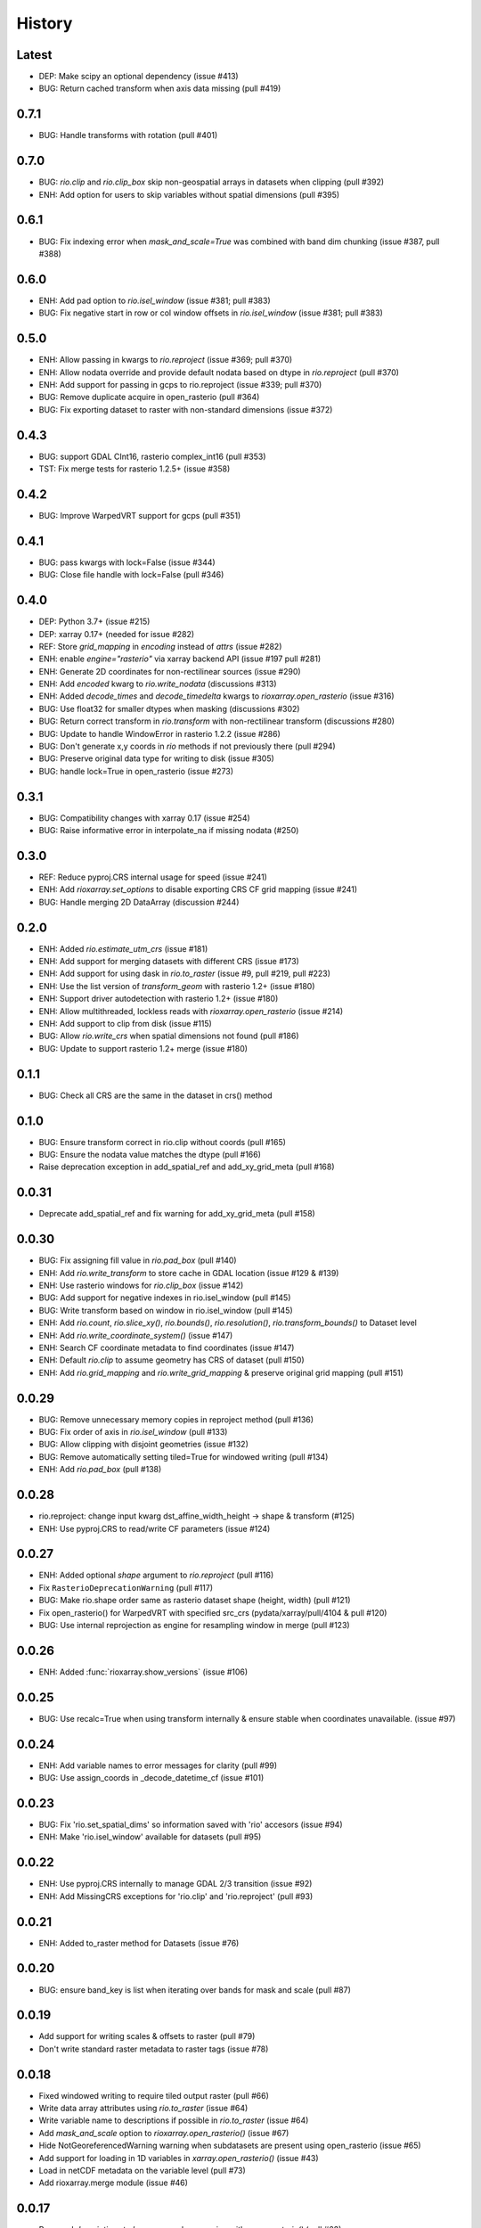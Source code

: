 History
=======

Latest
------
- DEP: Make scipy an optional dependency (issue #413)
- BUG: Return cached transform when axis data missing (pull #419)

0.7.1
------
- BUG: Handle transforms with rotation (pull #401)

0.7.0
------
- BUG: `rio.clip` and `rio.clip_box` skip non-geospatial arrays in datasets when clipping (pull #392)
- ENH: Add option for users to skip variables without spatial dimensions (pull #395)

0.6.1
------
- BUG: Fix indexing error when `mask_and_scale=True` was combined with band dim chunking (issue #387, pull #388)

0.6.0
------
- ENH: Add pad option to `rio.isel_window` (issue #381; pull #383)
- BUG: Fix negative start in row or col window offsets in `rio.isel_window` (issue #381; pull #383)

0.5.0
------
- ENH: Allow passing in kwargs to `rio.reproject` (issue #369; pull #370)
- ENH: Allow nodata override and provide default nodata based on dtype in `rio.reproject` (pull #370)
- ENH: Add support for passing in gcps to rio.reproject (issue #339; pull #370)
- BUG: Remove duplicate acquire in open_rasterio (pull #364)
- BUG: Fix exporting dataset to raster with non-standard dimensions (issue #372)

0.4.3
------
- BUG: support GDAL CInt16, rasterio complex_int16 (pull #353)
- TST: Fix merge tests for rasterio 1.2.5+ (issue #358)

0.4.2
------
- BUG: Improve WarpedVRT support for gcps (pull #351)

0.4.1
------
- BUG: pass kwargs with lock=False (issue #344)
- BUG: Close file handle with lock=False (pull #346)

0.4.0
------
- DEP: Python 3.7+ (issue #215)
- DEP: xarray 0.17+ (needed for issue #282)
- REF: Store `grid_mapping` in `encoding` instead of `attrs` (issue #282)
- ENH: enable `engine="rasterio"` via xarray backend API (issue #197 pull #281)
- ENH: Generate 2D coordinates for non-rectilinear sources (issue #290)
- ENH: Add `encoded` kwarg to `rio.write_nodata` (discussions #313)
- ENH: Added `decode_times` and `decode_timedelta` kwargs to `rioxarray.open_rasterio` (issue #316)
- BUG: Use float32 for smaller dtypes when masking (discussions #302)
- BUG: Return correct transform in `rio.transform` with non-rectilinear transform (discussions #280)
- BUG: Update to handle WindowError in rasterio 1.2.2 (issue #286)
- BUG: Don't generate x,y coords in `rio` methods if not previously there (pull #294)
- BUG: Preserve original data type for writing to disk (issue #305)
- BUG: handle lock=True in open_rasterio (issue #273)

0.3.1
------
- BUG: Compatibility changes with xarray 0.17 (issue #254)
- BUG: Raise informative error in interpolate_na if missing nodata (#250)

0.3.0
------
- REF: Reduce pyproj.CRS internal usage for speed (issue #241)
- ENH: Add `rioxarray.set_options` to disable exporting CRS CF grid mapping (issue #241)
- BUG: Handle merging 2D DataArray (discussion #244)

0.2.0
------
- ENH: Added `rio.estimate_utm_crs` (issue #181)
- ENH: Add support for merging datasets with different CRS (issue #173)
- ENH: Add support for using dask in `rio.to_raster` (issue #9, pull #219, pull #223)
- ENH: Use the list version of `transform_geom` with rasterio 1.2+ (issue #180)
- ENH: Support driver autodetection with rasterio 1.2+ (issue #180)
- ENH: Allow multithreaded, lockless reads with `rioxarray.open_rasterio` (issue #214)
- ENH: Add support to clip from disk (issue #115)
- BUG: Allow `rio.write_crs` when spatial dimensions not found (pull #186)
- BUG: Update to support rasterio 1.2+ merge (issue #180)

0.1.1
------
- BUG: Check all CRS are the same in the dataset in crs() method

0.1.0
------
- BUG: Ensure transform correct in rio.clip without coords (pull #165)
- BUG: Ensure the nodata value matches the dtype (pull #166)
- Raise deprecation exception in add_spatial_ref and add_xy_grid_meta (pull #168)

0.0.31
------
- Deprecate add_spatial_ref and fix warning for add_xy_grid_meta (pull #158)

0.0.30
------
- BUG: Fix assigning fill value in `rio.pad_box` (pull #140)
- ENH: Add `rio.write_transform` to store cache in GDAL location (issue #129 & #139)
- ENH: Use rasterio windows for `rio.clip_box` (issue #142)
- BUG: Add support for negative indexes in rio.isel_window (pull #145)
- BUG: Write transform based on window in rio.isel_window (pull #145)
- ENH: Add `rio.count`, `rio.slice_xy()`, `rio.bounds()`, `rio.resolution()`, `rio.transform_bounds()` to Dataset level
- ENH: Add `rio.write_coordinate_system()` (issue #147)
- ENH: Search CF coordinate metadata to find coordinates (issue #147)
- ENH: Default `rio.clip` to assume geometry has CRS of dataset (pull #150)
- ENH: Add `rio.grid_mapping` and `rio.write_grid_mapping` & preserve original grid mapping (pull #151)

0.0.29
-------
- BUG: Remove unnecessary memory copies in reproject method (pull #136)
- BUG: Fix order of axis in `rio.isel_window` (pull #133)
- BUG: Allow clipping with disjoint geometries (issue #132)
- BUG: Remove automatically setting tiled=True for windowed writing (pull #134)
- ENH: Add `rio.pad_box` (pull #138)

0.0.28
-------
- rio.reproject: change input kwarg dst_affine_width_height -> shape & transform (#125)
- ENH: Use pyproj.CRS to read/write CF parameters (issue #124)

0.0.27
------
- ENH: Added optional `shape` argument to `rio.reproject` (pull #116)
- Fix ``RasterioDeprecationWarning`` (pull #117)
- BUG: Make rio.shape order same as rasterio dataset shape (height, width) (pull #121)
- Fix open_rasterio() for WarpedVRT with specified src_crs (pydata/xarray/pull/4104 & pull #120)
- BUG: Use internal reprojection as engine for resampling window in merge (pull #123)

0.0.26
------
- ENH: Added :func:`rioxarray.show_versions` (issue #106)

0.0.25
------
- BUG: Use recalc=True when using transform internally & ensure stable when coordinates unavailable. (issue #97)

0.0.24
------
- ENH: Add variable names to error messages for clarity (pull #99)
- BUG: Use assign_coords in _decode_datetime_cf (issue #101)

0.0.23
------
- BUG: Fix 'rio.set_spatial_dims' so information saved with 'rio' accesors (issue #94)
- ENH: Make 'rio.isel_window' available for datasets (pull #95)

0.0.22
-------
- ENH: Use pyproj.CRS internally to manage GDAL 2/3 transition (issue #92)
- ENH: Add MissingCRS exceptions for 'rio.clip' and 'rio.reproject' (pull #93)

0.0.21
-------
- ENH: Added to_raster method for Datasets (issue #76)

0.0.20
------
- BUG: ensure band_key is list when iterating over bands for mask and scale (pull #87)

0.0.19
-------
- Add support for writing scales & offsets to raster (pull #79)
- Don't write standard raster metadata to raster tags (issue #78)

0.0.18
------
- Fixed windowed writing to require tiled output raster (pull #66)
- Write data array attributes using `rio.to_raster` (issue #64)
- Write variable name to descriptions if possible in `rio.to_raster` (issue #64)
- Add `mask_and_scale` option to `rioxarray.open_rasterio()` (issue #67)
- Hide NotGeoreferencedWarning warning when subdatasets are present using open_rasterio (issue #65)
- Add support for loading in 1D variables in `xarray.open_rasterio()` (issue #43)
- Load in netCDF metadata on the variable level (pull #73)
- Add rioxarray.merge module (issue #46)

0.0.17
------
- Renamed `descriptions` to `long_name` when opening with `open_rasterio()` (pull #63)
- Make `units` & `long_name` scalar if they exist in rasterio attributes (pull #63)

0.0.16
------
-  Add support for netcdf/hdf groups with different shapes (pull #62)

0.0.15
------
- Added `variable` and `group` kwargs to `rioxarray.open_rasterio()` to allow filtering of subdatasets (pull #57)
- Added `default_name` kwarg to `rioxarray.open_rasterio()` for backup when the original does not exist (pull #59)
- Added `recalc_transform` kwarg to `rio.to_raster()` (pull #56)

0.0.14
------
- Added `windowed` kwarg to `rio.to_raster()` to write to raster using windowed writing (pull #54)
- Added add `rio.isel_window()` to allow selection using a rasterio.windows.Window (pull #54)

0.0.13
------
- Improve CRS searching for xarray.Dataset & use default grid mapping name (pull #51)

0.0.12
------
- Use `xarray.open_rasterio()` for `rioxarray.open_rasterio()` with xarray<0.12.3 (pull #40)

0.0.11
------
- Added `open_kwargs` to pass into `rasterio.open()` when using `rioxarray.open_rasterio()` (pull #48)
- Added example opening Cloud Optimized GeoTiff (issue #45)

0.0.10
------
- Add support for opening netcdf/hdf files with `rioxarray.open_rasterio` (issue #32)
- Added support for custom CRS with wkt attribute for datacube CRS support (issue #35)
- Added `rio.set_nodata()`, `rio.write_nodata()`, `rio.set_attrs()`, `rio.update_attrs()` (issue #37)

0.0.9
-----
- Add `rioxarray.open_rasterio` (issue #7)

0.0.8
-----
- Fix setting nodata in _add_attrs_proj (pull #30)

0.0.7
-----
- Add option to do an inverted clip (pull #29)

0.0.6
-----
- Add support for scalar coordinates in reproject (issue #15)
- Updated writing encoding for FutureWarning (issue #18)
- Use input raster profile for defaults to write output raster profile if opened with `xarray.open_rasterio` (issue #19)
- Preserve None nodata if opened with `xarray.open_rasterio` (issue #20)
- Added `drop` argument for `clip()` (issue #25)
- Fix order of `CRS` for reprojecting geometries in `clip()` (pull #24)
- Added `set_spatial_dims()` method for datasets when dimensions not found (issue #27)

0.0.5
-----
- Find nodata and nodatavals in 'nodata' property (pull #12)
- Added 'encoded_nodata' property to DataArray (pull #12)
- Write the raster with encoded_nodata instead of NaN for nodata (pull #12)
- Added methods to set and write CRS (issue #5)

0.0.4
------
- Added ability to export data array to raster (pull #8)
